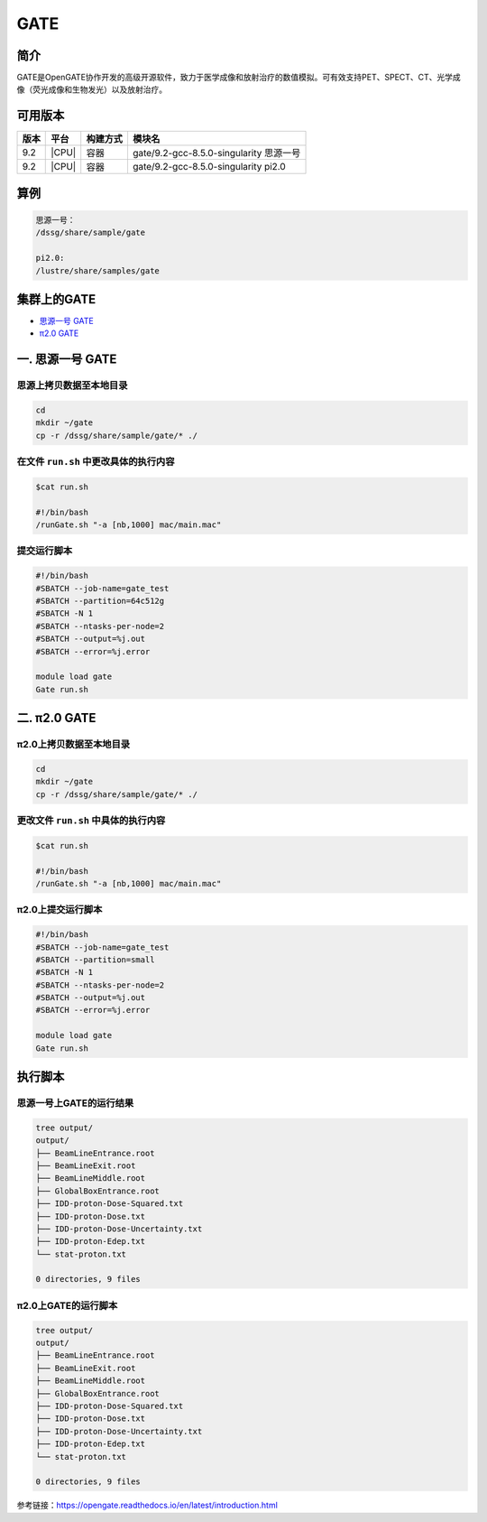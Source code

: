 .. _gate:

GATE
=======

简介
----
GATE是OpenGATE协作开发的高级开源软件，致力于医学成像和放射治疗的数值模拟。可有效支持PET、SPECT、CT、光学成像（荧光成像和生物发光）以及放射治疗。

可用版本
---------

+------+-------+----------+-----------------------------------------+
| 版本 | 平台  | 构建方式 | 模块名                                  |
+======+=======+==========+=========================================+
| 9.2  | |CPU| | 容器     | gate/9.2-gcc-8.5.0-singularity 思源一号 |
+------+-------+----------+-----------------------------------------+
| 9.2  | |CPU| | 容器     | gate/9.2-gcc-8.5.0-singularity pi2.0    |
+------+-------+----------+-----------------------------------------+

算例
------

.. code:: bash

   思源一号：
   /dssg/share/sample/gate

   pi2.0:
   /lustre/share/samples/gate

集群上的GATE
--------------

- `思源一号 GATE`_

- `π2.0 GATE`_

.. _思源一号 GATE:

一. 思源一号 GATE
---------------------

思源上拷贝数据至本地目录
~~~~~~~~~~~~~~~~~~~~~~~~~~

.. code:: bash

   cd
   mkdir ~/gate
   cp -r /dssg/share/sample/gate/* ./
   
在文件 ``run.sh`` 中更改具体的执行内容
~~~~~~~~~~~~~~~~~~~~~~~~~~~~~~~~~~~~~~~

.. code:: bash

   $cat run.sh
   
   #!/bin/bash
   /runGate.sh "-a [nb,1000] mac/main.mac"

提交运行脚本
~~~~~~~~~~~~~

.. code:: bash

   #!/bin/bash
   #SBATCH --job-name=gate_test
   #SBATCH --partition=64c512g 
   #SBATCH -N 1
   #SBATCH --ntasks-per-node=2
   #SBATCH --output=%j.out
   #SBATCH --error=%j.error
      
   module load gate
   Gate run.sh

.. _π2.0 GATE:

二. π2.0 GATE
---------------------

π2.0上拷贝数据至本地目录
~~~~~~~~~~~~~~~~~~~~~~~~~~

.. code:: bash

   cd
   mkdir ~/gate
   cp -r /dssg/share/sample/gate/* ./
   
更改文件 ``run.sh`` 中具体的执行内容
~~~~~~~~~~~~~~~~~~~~~~~~~~~~~~~~~~~~~~~

.. code:: bash

   $cat run.sh
   
   #!/bin/bash
   /runGate.sh "-a [nb,1000] mac/main.mac"

π2.0上提交运行脚本
~~~~~~~~~~~~~~~~~~~~

.. code:: bash

   #!/bin/bash
   #SBATCH --job-name=gate_test
   #SBATCH --partition=small
   #SBATCH -N 1
   #SBATCH --ntasks-per-node=2
   #SBATCH --output=%j.out
   #SBATCH --error=%j.error
      
   module load gate
   Gate run.sh

执行脚本
---------

思源一号上GATE的运行结果
~~~~~~~~~~~~~~~~~~~~~~~~~~

.. code:: bash

   tree output/
   output/
   ├── BeamLineEntrance.root
   ├── BeamLineExit.root
   ├── BeamLineMiddle.root
   ├── GlobalBoxEntrance.root
   ├── IDD-proton-Dose-Squared.txt
   ├── IDD-proton-Dose.txt
   ├── IDD-proton-Dose-Uncertainty.txt
   ├── IDD-proton-Edep.txt
   └── stat-proton.txt
   
   0 directories, 9 files   

π2.0上GATE的运行脚本
~~~~~~~~~~~~~~~~~~~~~~~

.. code:: bash

   tree output/
   output/
   ├── BeamLineEntrance.root
   ├── BeamLineExit.root
   ├── BeamLineMiddle.root
   ├── GlobalBoxEntrance.root
   ├── IDD-proton-Dose-Squared.txt
   ├── IDD-proton-Dose.txt
   ├── IDD-proton-Dose-Uncertainty.txt
   ├── IDD-proton-Edep.txt
   └── stat-proton.txt
   
   0 directories, 9 files

参考链接：https://opengate.readthedocs.io/en/latest/introduction.html
